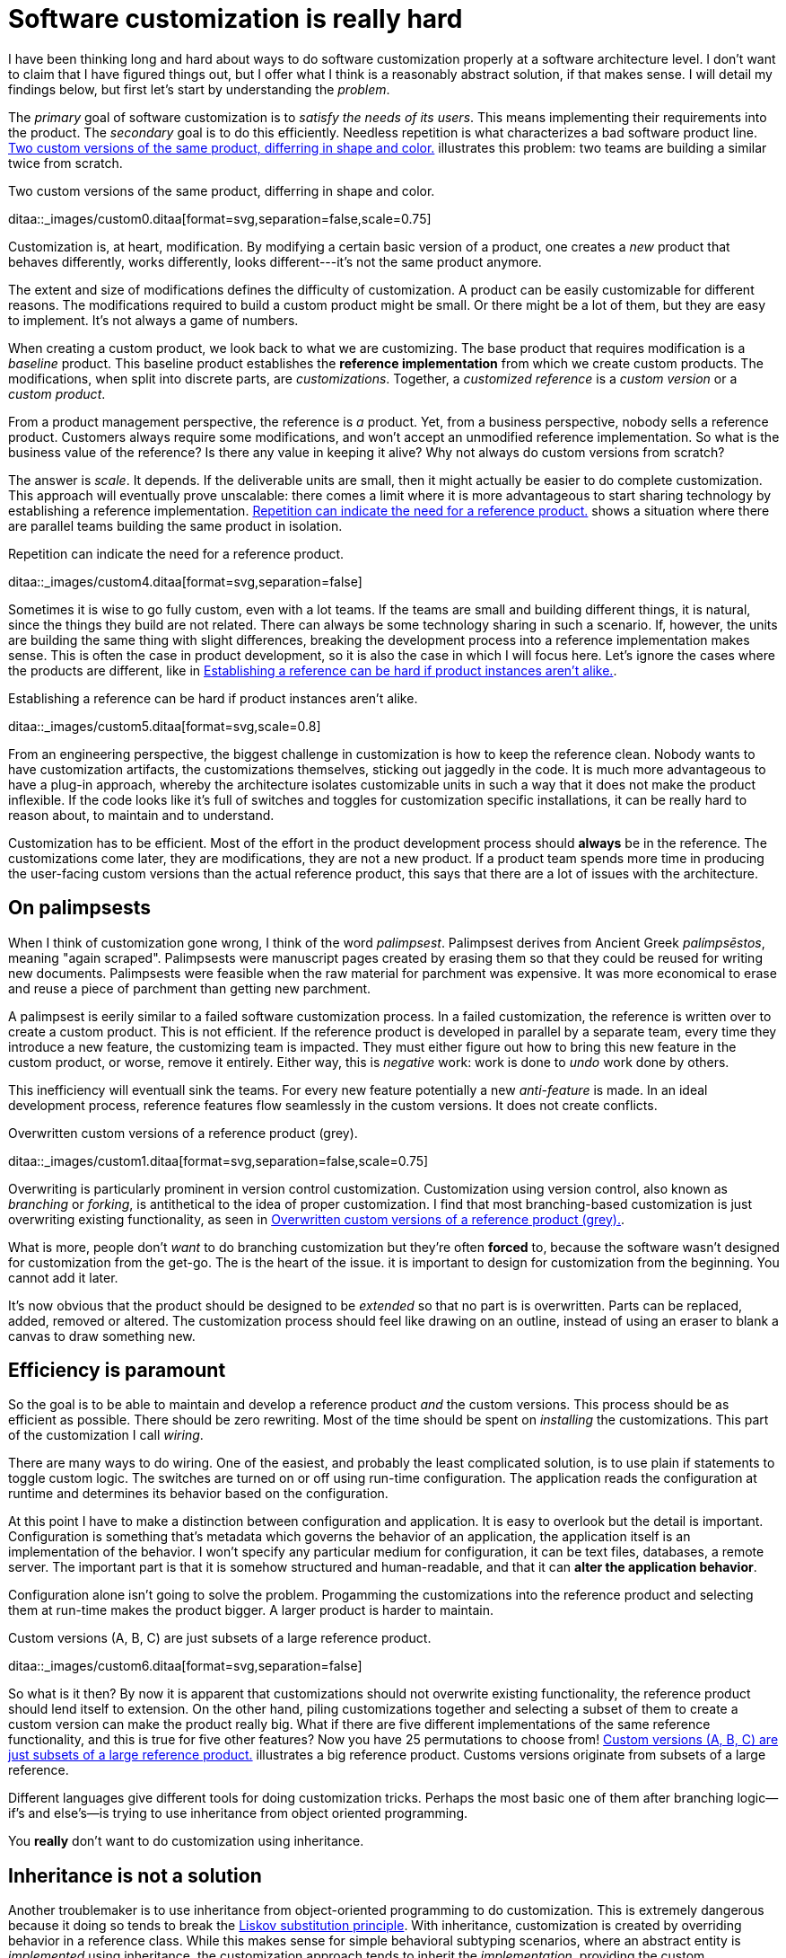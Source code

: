 = Software customization is really hard

:page-layout: post
:xrefstyle: short
:sectanchors:

I have been thinking long and hard about ways to do software customization
properly at a software architecture level.  I don't want to claim that I have
figured things out, but I offer what I think is a reasonably abstract solution,
if that makes sense.  I will detail my findings below, but first let's start by
understanding the _problem_.

The _primary_ goal of software customization is to _satisfy the needs of its
users_.  This means implementing their requirements into the product.  The
_secondary_ goal is to do this efficiently.  Needless repetition is what
characterizes a bad software product line.  <<two-versions>> illustrates this
problem: two teams are building a similar twice from scratch.

[[two-versions]]
[role="text-center ml-sm-3 float-sm-right"]
.Two custom versions of the same product, differring in shape and color.
ditaa::_images/custom0.ditaa[format=svg,separation=false,scale=0.75]

Customization is, at heart, modification. By modifying a certain basic version
of a product, one creates a _new_ product that behaves differently, works
differently, looks different---it's not the same product anymore.

The extent and size of modifications defines the difficulty of customization. A
product can be easily customizable for different reasons. The modifications
required to build a custom product might be small. Or there might be a lot of
them, but they are easy to implement. It's not always a game of numbers.

When creating a custom product, we look back to what we are customizing. The
base product that requires modification is a _baseline_ product. This baseline
product establishes the *reference implementation* from which we create custom
products. The modifications, when split into discrete parts, are
_customizations_. Together, a _customized reference_ is a _custom version_ or a
_custom product_.

From a product management perspective, the reference is _a_ product. Yet, from a
business perspective, nobody sells a reference product. Customers always require
some modifications, and won't accept an unmodified reference implementation. So
what is the business value of the reference? Is there any value in keeping it
alive? Why not always do custom versions from scratch?

The answer is _scale_. It depends. If the deliverable units are small, then it
might actually be easier to do complete customization. This approach will
eventually prove unscalable: there comes a limit where it is more advantageous
to start sharing technology by establishing a reference implementation. <<many-teams>> shows a
situation where there are parallel teams building the same product in isolation.

[[many-teams]]
[role="text-sm-center"]
.Repetition can indicate the need for a reference product.
ditaa::_images/custom4.ditaa[format=svg,separation=false]

Sometimes it is wise to go fully custom, even with a lot teams. If the teams are
small and building different things, it is natural, since the things they build
are not related.  There can always be some technology sharing in such a
scenario. If, however, the units are building the same thing with slight
differences, breaking the development process into a reference implementation makes
sense. This is often the case in product development, so it is also the case in
which I will focus here. Let's ignore the cases where the products are
different, like in <<dissimilar>>.

[[dissimilar]]
[role="text-center float-sm-right"]
.Establishing a reference can be hard if product instances aren't alike.
ditaa::_images/custom5.ditaa[format=svg,scale=0.8]

From an engineering perspective, the biggest challenge in customization is how
to keep the reference clean.  Nobody wants to have customization artifacts, the
customizations themselves, sticking out jaggedly in the code.  It is much more
advantageous to have a plug-in approach, whereby the architecture isolates
customizable units in such a way that it does not make the product inflexible.
If the code looks like it's full of switches and toggles for customization
specific installations, it can be really hard to reason about, to maintain and
to understand.

Customization has to be efficient. Most of the effort in the product development
process should *always* be in the reference. The customizations come later, they
are modifications, they are not a new product. If a product team spends more
time in producing the user-facing custom versions than the actual reference
product, this says that there are a lot of issues with the architecture.

== On palimpsests

When I think of customization gone wrong, I think of the word
_palimpsest_. Palimpsest derives from Ancient Greek _palímpsēstos_,
meaning "again scraped". Palimpsests were manuscript pages created by 
erasing them so that they could be reused for writing new
documents. Palimpsests were feasible when the raw material for
parchment was expensive. It was more economical to erase and reuse a
piece of parchment than getting new parchment.

A palimpsest is eerily similar to a failed software customization
process. In a failed customization, the reference is written over to create a
custom product. This is not efficient. If the reference product is developed in
parallel by a separate team, every time they introduce a new feature, the
customizing team is impacted. They must either figure out how to bring this new
feature in the custom product, or worse, remove it entirely. Either way, this is
_negative_ work: work is done to _undo_ work done by others.

This inefficiency will eventuall sink the teams. For every new feature
potentially a new _anti-feature_ is made. In an ideal development process,
reference features flow seamlessly in the custom versions. It does not create
conflicts. 

[[branching]]
[role="text-center ml-sm-3 float-sm-right"]
.Overwritten custom versions of a reference product (grey).
ditaa::_images/custom1.ditaa[format=svg,separation=false,scale=0.75]

Overwriting is particularly prominent in version control customization.
Customization using version control, also known as _branching_ or _forking_,
is antithetical to the idea of proper customization.  I find that most
branching-based customization is just overwriting existing functionality, as
seen in <<branching>>.  

What is more, people don't _want_ to do branching customization but they're
often *forced* to, because the software wasn't designed for customization from
the get-go.  The is the heart of the issue. it is important to design for
customization from the beginning. You cannot add it later.

It's now obvious that the product should be designed to be _extended_
so that no part is is overwritten.  Parts can be replaced, added,
removed or altered.  The customization process should feel like
drawing on an outline, instead of using an eraser to blank a canvas to
draw something new.

== Efficiency is paramount

So the goal is to be able to maintain and develop a reference product _and_ the
custom versions.  This process should be as efficient as possible.
There should be zero rewriting.  Most of the time should be spent on
_installing_ the customizations.  This part of the customization I
call _wiring_.

There are many ways to do wiring.  One of the easiest, and probably the least
complicated solution, is to use plain if statements to toggle custom logic.  The
switches are turned on or off using run-time configuration.  The application
reads the configuration at runtime and determines its behavior based on the
configuration.

At this point I have to make a distinction between configuration and
application.  It is easy to overlook but the detail is important.  Configuration
is something that's metadata which governs the behavior of an application, the
application itself is an implementation of the behavior.  I won't specify any
particular medium for configuration, it can be text files, databases, a remote
server.  The important part is that it is somehow structured and human-readable,
and that it can *alter the application behavior*.

Configuration alone isn't going to solve the problem.  Progamming the
customizations into the reference product and selecting them at run-time makes
the product bigger.  A larger product is harder to maintain.

[[bigline]]
[role="text-center ml-sm-3 float-sm-right"]
.Custom versions (A, B, C) are just subsets of a large reference product. 
ditaa::_images/custom6.ditaa[format=svg,separation=false]

So what is it then?  By now it is apparent that customizations should not
overwrite existing functionality, the reference product should lend itself to
extension.  On the other hand, piling customizations together and selecting a subset of them
to create a custom version can make the product really big. What if there are
five different implementations of the same reference functionality, and this is
true for five other features? Now you have 25 permutations to choose from!
<<bigline>> illustrates a big reference product. Customs versions originate from
subsets of a large reference.

Different languages give different tools for doing customization tricks. Perhaps
the most basic one of them after branching logic--if's and else's--is trying to
use inheritance from object oriented programming.

You *really* don't want to do customization using inheritance.

== Inheritance is not a solution

Another troublemaker is to use inheritance from object-oriented programming to
do customization. This is extremely dangerous because it doing so tends to break
the https://en.wikipedia.org/wiki/Liskov_substitution_principle[Liskov
substitution principle].  With inheritance, customization is created by
overriding behavior in a reference class.  While this makes sense for simple
behavioral subtyping scenarios, where an abstract entity is _implemented_ using
inheritance, the customization approach tends to inherit the _implementation_,
providing the custom implementation.

This is particularly harmful because the Liskov substitution principle asserts
that

[.text-center]
Let latexmath:[q(x)] be a property provable about objects latexmath:[x] of type
latexmath:[T]. Then latexmath:[q(y)] should be provable for objects
latexmath:[y] of type latexmath:[S], where latexmath:[S] is subtype of
latexmath:[T].footnote:[https://en.wikipedia.org/wiki/Liskov_substitution_principle[Liskov
substitution principle]. On Wikipedia, retrieved
7th April 2018.]

To paraphrase Wikipedia, this means that objects of type latexmath:[T] should be
replaceable by objects of type latexmath:[S], without altering the behavior of
the program. In the principle any latexmath:[S] behaves the same way as any
latexmath:[T]. Substituting one with the other has no overall effect on the
program.

This is where the principle collides with inheritance-based customization. The
whole point of customization is to alter program behavior, using inheritance to
do customization decidedly violates the substitution principle!

Of course it is possible to ignore the principle, but to me, it is a valuable
property of any object-oriented design. By obeying the principle, we gain
composability, since we can replace any latexmath:[T] with a latexmath:[S], and
we can expect the same invariants to hold. To me, behavioral subtyping is the
_only_ principle of object-oriented programming that makes sense and is useful.

== Plug-ins are not a panacea

Let's address the elephant in the room. By now, astute readers might have
guessed that the we should be using modules and build a _plug-in architecture_
to get easy customization.

A plug-in architecture is obviously _a_ solution to customization. The process
is as follows. We take the core product and inspect it and determine parts that
are customizable. We then build the product in such a fashion that swapping out
these parts is easy. Each part has alternatives, at least one. 

In engineering lingo, these parts are _modules_, and a product engineered like
this is a _modular_ product. The idea is to have a mechanism that can support
different implementations of the same thing, built in such a way that the
changing of implementations is easy. 

To create a customized version, we take the core product and choose our set of
parts. A custom version, voilà ! Now the customization process becomes a
part-picking experience, by taking features off the shelf.

The reaily is _somewhat_ darker than this. By emphasizing _somewhat_ I mean _a
lot_ darker than this. The preceding paragraphs described the _ideal_ scenario
of a modular architecture.

[emmental.float-sm-right.ml-sm-3]
.Emmental cheese.
image::emmental.jpg[width=300]

Building modularity properly is _tremendously_ difficult. You not only have to
plan for the _known_ use cases--the custom scenarios--you also have to plan for
the _unknown_ use cases. If your universal interface stops working because you
didn't consider a case where the customization explicitly requires
_non-universality_, tough shit! Maybe you didn't enforce the Liskov substitution
principle, and your messaging system was co-opted into a customer profiling
engine, and then the GDPR kicked in, and now your data protection officer wants
a word with you!

== A strong reference

A rather typical nightmare scenario is that the reference is like a block of
emmental, only the holes are too big, or there are too many of them. This is
usually a symptom of insufficient reference engineering, that is, the reference is
not given the attention it deserves. This is the _thin reference_ scenario. In
the thin reference scenario, the reference is not a viable product, because the
customizations, not the reference itself, received the brunt of engineering
focus.

It is often the case that the reference product is never a viable product, but it
should be viable _enough_. The reference needs to be concrete enough to build a
model of what the application is.  <<too-many-holes>> illustrates a modular
architecture where most of the implementation is in the modules. While this
approach can be viable, if the modules lack strong defaults, it might be hard to
say what the reference does.

[[too-many-holes]]
[role="text-center"]
.An extremely modular architecture.
ditaa::_images/custom7.ditaa[format=svg,separation=false]

If the reference implementations of the modules are poorly done or unusuable, it
will be hard to say what the reference product does.  This makes customization
difficult, since the only actual product instances are the customized ones.
This creates an awkward situation where the reference serves no purpose but to
act as a _template_ for customizations, but the reference isn't a template!

A strong reference product is also useful for quality purposes. If any module
has a reference implementation, the custom implementation can be _verified_
against the reference implementation. If the reference implementation doesn't
exist, one must implement new quality checks for the custom implementation.

Having a strong reference will prove problematic when the reference is extremely
modular. A modular architecture _enables_ customization. A modular architecture
isn't a goal in itself. The problem with an extremely modular architecture is
you now need to maintain a reference product. That can get onerous if the
amount of modularity is large, because now every customizable module has to be
built and validated twice.

== Reintegration

Organizing the customization into a smaller set of modules makes maintaining the
modular architecture easier. If we rearrange the modules of <<too-many-holes>>
and group them together as a customization layer, we get something like in
<<layer1>>. The idea is to organize the architecture into the static,
non-customizable parts into a separate unit, and the customizable part as the
customizable unit.

[[layer1]]
[role="text-center"]
.Visualizing the customizations as extensions on top of a base layer. This is most likely not how the customizations are organized concretely.
ditaa::_images/custom8.ditaa[format=svg,separation=false]

In <<layer1>> we see that the area marked _Default_ is the reference
implementation of the customization part. The architecture is now easier to
understand from this picture. Customizable plugin belong to the customizable
layer and the non-customizable parts are in the static layer.

[[reintegr]]
[role="text-center float-sm-right ml-3"]
.Identifying a reusable part.
ditaa::_images/custom9.ditaa[format=svg,separation=false]

It is a question of architectural _taste_ how big the customizable area of the
product should be. Some applications like https://www.eclipse.org[Eclipse] are
completelyfootnoteref:[eclipse-plugin,link:https://www.ibm.com/developerworks/library/os-ecplug/[Developing Eclipse plug-ins], retrieved 11th April 2018.]
modular. The inverse of a completely modular architecture is an non-modular
architecture. By now it is clear that a non-modular architecture is not good for
customization. On the other hand, when working with a totally modular
architecture, if the development team is willing to put with maintaining a
strong reference product _and_ separate custom versions, a totally modular
architecture might be fine.

Sometimes customizations can be seen as reusable assets that should exist in
_all_ versions, in the reference product. This is the _reintegration_ process
where custom features are made a part of the reference product. There are two
approaches to reintegration. Once the reusable part is identified in a
customization (see <<reintegr>>), we can choose whether it should be a _global_
customization. A global customization means that this is a customization point
in every version. So the feature is made a module in the reference and custom
versions.

[[approachA]]
[role="text-center float-sm-right"]
.X becomes a custom feature for all versions.
ditaa::_images/custom10.ditaa[format=svg,separation=false]

What if the feature is not seen as a customization, just as a feature that
should be made a static part of the reference? In this case we make the feature
a non-customizable part of the reference product. This is the static
extension process: a custom asset, from a custom version, is made part of
the reference product. This happens when the customization is not really a
customizable thing, it's something every instance of the product benefits from.

[[approachB]]
[role="text-center float-sm-right"]
.Static reintegration. X is made a non-custom part of the reference.
ditaa::_images/custom11.ditaa[format=svg,separation=false]

The problem with reintegration is the architecture might not allow to do any of
this. The extraction of the reusable part might be impossible (<<reintegr>>)
because the feature too tightly coupled to the customized product. It might also
be impossible to bring new features into the reference product because it wasn't
built to support static extension. This forces the hand of the design to try the
global customization approach.

Any of the aforementioned scenarios are time-consuming and risky solutions to an
underlying design failure.  These scenarios are symptoms. They are artifacts of
a design process gone wrong. The architectural design of the product has failed.

Perhaps the most important part of customization is to _design_ for it, to
anticipate it. But that's the hardest part of all!

== No easy wins

The unfortunate truth is that you can always prepare for customization but you
can never prepare for it perfectly. Either one is _too_ prepared with an
over-engineered product or one is not prepared enough. These are the usual
judgements laid a posteriori of a customization scenario.

I have observed that we are just as likely to overengineer than to
underengineer. This factoid is based on my idea that people tend to place too
much emphasis on the things they _do_ know and too little emphasis on the things
that they _don't_ know, and these estimation errors tend to be usually
equal in measure. The things that we do know characterize our design with a vision of
"holes" or "modules", the actual customization points, and the things that we
don't know _add_ new places for these modules.

Each step towards implementing a requirement, a product feature, always creates
an inflexibility of sorts. After all, a product is the sum of the
features. To create a customizable feature, one must imagine the product with
the feature removed or significantly altered. Omit _that_ step, and you will
have a difficulty customizing it!

But this step can be taken to extremes. Exercising caution when planning for
customization is necessary, because overengineering a product for customizations
delays the time to market. Creating a minimum viable product will take
significantly longer by planning too much for customization.  The flip side is
that underengineering makes customization difficult, because you're forced to
take the product apart and redesign for customization. 

It varies on a case-by-case basis which one takes the least time or other
resources. If you don't overengineer _too much_, your investment might pay off
in the end, since adding new features will be easy. Conversely, going over the
top might have made the product too expensive. 

I have observed some heuristical approaches towards finding a good
synthesis. One of them is a rule of thumb to never build customization on the
first iteration. Then on the second instance, when the customization becomes
necessary, customizability is added. I think this is a very brutalistic
approach, but it is feasible, if the process is done correctly. It eliminates
the risk for overengineering customization, but it creates a need for effort
when the customization is necessary. It is obvious that this heuristic is only
feasible when the planned customization requirements aren't certain. If they're
certain, this approach is harder to justify.

By now I would say that the question of how much engineering should be done
towards customization depends on the following factors:

1. The size and scope of the product itself. What is the product, what does it do?
2. The size and scope of the customizations. What can be customized? How hard is
it do a customization?
3. The foreseeable necessity of customizations. How is going to be customized,
if at all?

And therefore it's necessary to evaluate all three carefully before choosing the
right amount of customization. But there's no universal heuristic. You always
aim too high or too low. This may sound a little fatalistic, but I think it's
possible to improve the accuracy of this process as one learns to estimate the
above points.

== Towards a software customization framework

Programming languages in all their variety offer tons of techniques for building
customizable software. From extensible classes to monkey patching to typeclasses
and run-time class loading, there are many tools out there. I think the
programming part of building customizability is just one part of the process,
and while it's an important part, it's not the only part, as you have probably
read now.

As I stated at the start, I'm not interested in offering an end-it-all solution
or programming technique to tackle the issue of software customization. What I'm
interested in is building a framework, in the methodology sense, towards doing
customization. This post is just the beginning. 

That said, I'm not going to just write a post that is basically just a brain
dump of the things that I find difficult on the topic.  So at the start I said
that I have developed some rough ideas on how to address the issue of
customization.  This lays the groundwork on what the framework I mentioned above
is going to solve.

A strong reference implementation is necessary::

When building a product that is going to have multiple custom instances, it is
important to have some sort of a reference to which the instances can be
compared. Not only this makes quality assurance easier, because you can validate
the instance against the reference, it also makes it easier to separate what is
custom and what isn't. The reference product _is_ the product itself, the custom
instances are just extensions of it. Furthermore, custom instances can produce
features that are desirable in the core product or other customizations, and the
reference product is a channel for adding new features to the product.

Identifying the necessity of customization::

It is important to known in advance whether the product is going to have custom
instances or not. This makes it easier to know which parts will require
customization and which parts are more static. That said, it is often difficult
to anticipate what parts will require customization. So the architecture should
be flexible enough to permit adding customizability as easily as possible.

The quantity of architectural design::

In anticipating the customizations, it is just as easy to overengineer for
_every_ customization as it is to underengineer for _no_ customization. It can
be said that for every known requirement for customization another _unknown_
customization requirement is going to materialize eventually. Creating an overly
composable, supremely modular architecture is not a good idea; conversely
creating a rigid and static architecture is equally a bad idea. In my view,
there are no universal heuristics on just how much is necessary. It requires
judgement on a case-by-case basis.

== Conclusion

This post became _way_ longer than I originally intended to. I originally wanted
to present a particular customization technique using the tricks of one
particular programming language and programming environment, but as it grew
larger I wanted to give the topic a broader treatment. But this barely even
scratches the surface. I have not even spoken on how to do customization in
practice at all.

I suppose at this point this post is a beginning in a series of longer ones,
treating the individual elements of the previous list in a more profound
manner. This is a very large topic in general, as it broaches fields from
software architecture to product management to requirements engineering to
actual programming.

That is not to say I plan to devote the whole blog towards software product
engineering, let alone write a book about it (though that would be interesting),
but as I deal with these topics daily in my job, it's a very interesting topic
_to me_. So interested readers can possibly expect more of the subject!

To those interested in software product engineering in general I can recommend
_Software Reuse: Architecture, Process and Organization for Business Success_ by
citet:[perkele]. A recurring theme in working with software product
engineering is the idea of _software product lines_. For an introduction to the
topic I recommend _Software Product Lines: Practices and Patterns_ by
citet:[clements2002software] and _Software Product Line Engineering: Foundations,
Principles and Techniques_ by citet:[pohl2005software].

[bibliography]
== References

bibliography::[]

